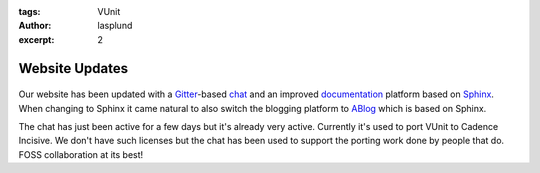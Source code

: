 :tags: VUnit
:author: lasplund
:excerpt: 2

.. _vunit_website_updates:


Website Updates
===============

.. figure:: img/blogging_chat_room_documentation.png

Our website has been updated with a
`Gitter <https://gitter.im>`__-based
`chat <https://gitter.im/VUnit/vunit>`__ and an improved
`documentation <http://vunit.github.io/documentation.html>`__ platform
based on `Sphinx <http://www.sphinx-doc.org/en/stable/>`__. When
changing to Sphinx it came natural to also switch the blogging platform
to `ABlog <http://ablog.readthedocs.org/>`__ which is based on Sphinx.

The chat has just been active for a few days but it's already very
active. Currently it's used to port VUnit to Cadence Incisive. We don't
have such licenses but the chat has been used to support the porting
work done by people that do. FOSS collaboration at its best!
